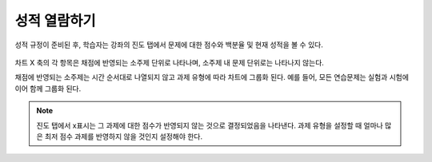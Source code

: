.. _The Learner View of Grades:

**************************
성적 열람하기
**************************

성적 규정이 준비된 후, 학습자는 강좌의 진도 탭에서 문제에 대한 점수와 백분율 및 현재 성적을 볼 수 있다.

  .. image:: ../../../shared/images/Progress_tab.png
    :alt: Image of the student Progress tab.

차트 X 축의 각 항목은 채점에 반영되는 소주제 단위로 나타나며, 소주제 내 문제 단위로는 나타나지 않는다.

채점에 반영되는 소주제는 시간 순서대로 나열되지 않고 과제 유형에 따라 차트에 그룹화 된다. 예를 들어, 모든 연습문제는 실험과 시험에 이어 함께 그룹화 된다.

.. note::
 진도 탭에서 x표시는 그 과제에 대한 점수가 반영되지 않는 것으로 결정되었음을 나타낸다. 과제 유형을 설정할 때 얼마나 많은 최저 점수 과제를 반영하지 않을 것인지 설정해야 한다.
